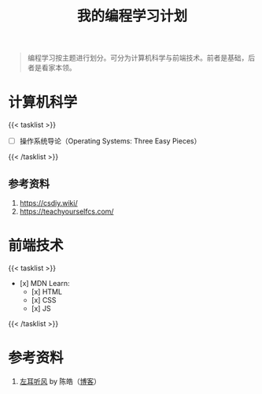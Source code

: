 #+TITLE: 我的编程学习计划

#+BEGIN_QUOTE
编程学习按主题进行划分。可分为计算机科学与前端技术。前者是基础，后者是看家本领。
#+END_QUOTE

* 计算机科学

{{< tasklist >}}
- [ ] 操作系统导论（Operating Systems: Three Easy Pieces）
{{< /tasklist >}}


** 参考资料

1. https://csdiy.wiki/
2. https://teachyourselfcs.com/

* 前端技术

{{< tasklist >}}
- [x] MDN Learn:
  - [x] HTML
  - [x] CSS
  - [x] JS
{{< /tasklist >}}

* 参考资料

1. [[https://time.geekbang.org/column/intro/100002201][左耳听风]] by 陈皓（[[https://coolshell.cn/][博客]]）
